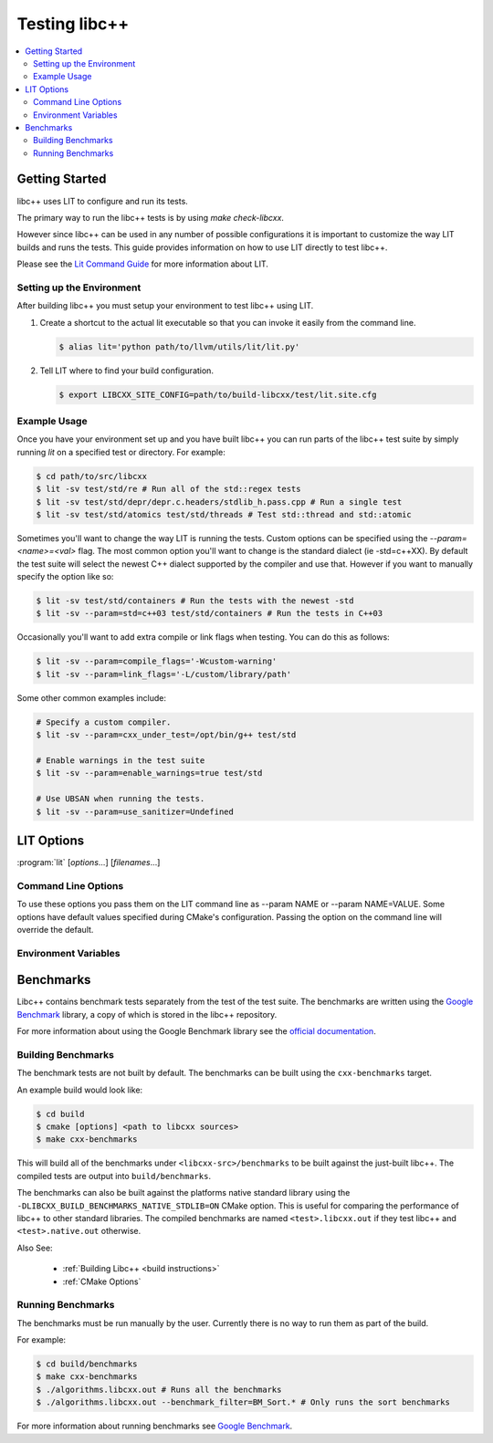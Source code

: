 ==============
Testing libc++
==============

.. contents::
  :local:

Getting Started
===============

libc++ uses LIT to configure and run its tests. 

The primary way to run the libc++ tests is by using `make check-libcxx`. 

However since libc++ can be used in any number of possible
configurations it is important to customize the way LIT builds and runs
the tests. This guide provides information on how to use LIT directly to
test libc++.

Please see the `Lit Command Guide`_ for more information about LIT.

.. _LIT Command Guide: https://llvm.org/docs/CommandGuide/lit.html

Setting up the Environment
--------------------------

After building libc++ you must setup your environment to test libc++ using
LIT.

#. Create a shortcut to the actual lit executable so that you can invoke it
   easily from the command line.

   .. code-block:: bash

     $ alias lit='python path/to/llvm/utils/lit/lit.py'

#. Tell LIT where to find your build configuration.

   .. code-block:: bash

     $ export LIBCXX_SITE_CONFIG=path/to/build-libcxx/test/lit.site.cfg

Example Usage
-------------

Once you have your environment set up and you have built libc++ you can run
parts of the libc++ test suite by simply running `lit` on a specified test or
directory. For example:

.. code-block:: bash

  $ cd path/to/src/libcxx
  $ lit -sv test/std/re # Run all of the std::regex tests
  $ lit -sv test/std/depr/depr.c.headers/stdlib_h.pass.cpp # Run a single test
  $ lit -sv test/std/atomics test/std/threads # Test std::thread and std::atomic

Sometimes you'll want to change the way LIT is running the tests. Custom options
can be specified using the `--param=<name>=<val>` flag. The most common option
you'll want to change is the standard dialect (ie -std=c++XX). By default the
test suite will select the newest C++ dialect supported by the compiler and use
that. However if you want to manually specify the option like so:

.. code-block:: bash

  $ lit -sv test/std/containers # Run the tests with the newest -std
  $ lit -sv --param=std=c++03 test/std/containers # Run the tests in C++03

Occasionally you'll want to add extra compile or link flags when testing.
You can do this as follows:

.. code-block:: bash

  $ lit -sv --param=compile_flags='-Wcustom-warning'
  $ lit -sv --param=link_flags='-L/custom/library/path'

Some other common examples include:

.. code-block:: bash

  # Specify a custom compiler.
  $ lit -sv --param=cxx_under_test=/opt/bin/g++ test/std

  # Enable warnings in the test suite
  $ lit -sv --param=enable_warnings=true test/std

  # Use UBSAN when running the tests.
  $ lit -sv --param=use_sanitizer=Undefined


LIT Options
===========

:program:`lit` [*options*...] [*filenames*...]

Command Line Options
--------------------

To use these options you pass them on the LIT command line as --param NAME or
--param NAME=VALUE. Some options have default values specified during CMake's
configuration. Passing the option on the command line will override the default.

.. program:: lit

.. option:: cxx_under_test=<path/to/compiler>

  Specify the compiler used to build the tests.

.. option:: cxx_stdlib_under_test=<stdlib name>

  **Values**: libc++, libstdc++

  Specify the C++ standard library being tested. Unless otherwise specified
  libc++ is used. This option is intended to allow running the libc++ test
  suite against other standard library implementations.

.. option:: std=<standard version>

  **Values**: c++98, c++03, c++11, c++14, c++17, c++2a

  Change the standard version used when building the tests.

.. option:: libcxx_site_config=<path/to/lit.site.cfg>

  Specify the site configuration to use when running the tests.  This option
  overrides the environment variable LIBCXX_SITE_CONFIG.

.. option:: cxx_headers=<path/to/headers>

  Specify the c++ standard library headers that are tested. By default the
  headers in the source tree are used.

.. option:: cxx_library_root=<path/to/lib/>

  Specify the directory of the libc++ library to be tested. By default the
  library folder of the build directory is used. This option cannot be used
  when use_system_cxx_lib is provided.


.. option:: cxx_runtime_root=<path/to/lib/>

  Specify the directory of the libc++ library to use at runtime. This directory
  is not added to the linkers search path. This can be used to compile tests
  against one version of libc++ and run them using another. The default value
  for this option is `cxx_library_root`.

.. option:: use_system_cxx_lib=<bool>

  **Default**: False

  Enable or disable testing against the installed version of libc++ library.
  Note: This does not use the installed headers.

.. option:: use_lit_shell=<bool>

  Enable or disable the use of LIT's internal shell in ShTests. If the
  environment variable LIT_USE_INTERNAL_SHELL is present then that is used as
  the default value. Otherwise the default value is True on Windows and False
  on every other platform.

.. option:: compile_flags="<list-of-args>"

  Specify additional compile flags as a space delimited string.
  Note: This options should not be used to change the standard version used.

.. option:: link_flags="<list-of-args>"

  Specify additional link flags as a space delimited string.

.. option:: debug_level=<level>

  **Values**: 0, 1

  Enable the use of debug mode. Level 0 enables assertions and level 1 enables
  assertions and debugging of iterator misuse.

.. option:: use_sanitizer=<sanitizer name>

  **Values**: Memory, MemoryWithOrigins, Address, Undefined

  Run the tests using the given sanitizer. If LLVM_USE_SANITIZER was given when
  building libc++ then that sanitizer will be used by default.

.. option:: color_diagnostics

  Enable the use of colorized compile diagnostics. If the color_diagnostics
  option is specified or the environment variable LIBCXX_COLOR_DIAGNOSTICS is
  present then color diagnostics will be enabled.

.. option:: llvm_unwinder

  Enable the use of LLVM unwinder instead of libgcc.

.. option:: builtins_library

  Path to the builtins library to use instead of libgcc.


Environment Variables
---------------------

.. envvar:: LIBCXX_SITE_CONFIG=<path/to/lit.site.cfg>

  Specify the site configuration to use when running the tests.
  Also see `libcxx_site_config`.

.. envvar:: LIBCXX_COLOR_DIAGNOSTICS

  If ``LIBCXX_COLOR_DIAGNOSTICS`` is defined then the test suite will attempt
  to use color diagnostic outputs from the compiler.
  Also see `color_diagnostics`.

Benchmarks
==========

Libc++ contains benchmark tests separately from the test of the test suite.
The benchmarks are written using the `Google Benchmark`_ library, a copy of which
is stored in the libc++ repository.

For more information about using the Google Benchmark library see the
`official documentation <https://github.com/google/benchmark>`_.

.. _`Google Benchmark`: https://github.com/google/benchmark

Building Benchmarks
-------------------

The benchmark tests are not built by default. The benchmarks can be built using
the ``cxx-benchmarks`` target.

An example build would look like:

.. code-block:: bash

  $ cd build
  $ cmake [options] <path to libcxx sources>
  $ make cxx-benchmarks

This will build all of the benchmarks under ``<libcxx-src>/benchmarks`` to be
built against the just-built libc++. The compiled tests are output into
``build/benchmarks``.

The benchmarks can also be built against the platforms native standard library
using the ``-DLIBCXX_BUILD_BENCHMARKS_NATIVE_STDLIB=ON`` CMake option. This
is useful for comparing the performance of libc++ to other standard libraries.
The compiled benchmarks are named ``<test>.libcxx.out`` if they test libc++ and
``<test>.native.out`` otherwise.

Also See:

  * :ref:`Building Libc++ <build instructions>`
  * :ref:`CMake Options`

Running Benchmarks
------------------

The benchmarks must be run manually by the user. Currently there is no way
to run them as part of the build.

For example:

.. code-block:: bash

  $ cd build/benchmarks
  $ make cxx-benchmarks
  $ ./algorithms.libcxx.out # Runs all the benchmarks
  $ ./algorithms.libcxx.out --benchmark_filter=BM_Sort.* # Only runs the sort benchmarks

For more information about running benchmarks see `Google Benchmark`_.
